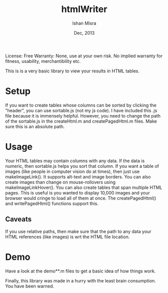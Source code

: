 #+title: htmlWriter
#+author: Ishan Misra
#+date: Dec, 2013

License: Free
Warranty: None, use at your own risk. No implied warranty for fitness, usability, merchantibility etc.

This is is a very basic library to view your results in HTML tables.

* Setup
If you want to create tables whose columns can be sorted by clicking the "header", you can use sortable.js (not my js code).
I have included this .js file because it is immensely helpful. However, you need to change the path of the sortable.js in the createHtml.m and createPagedHtml.m files. Make sure this is an absolute path. 

* Usage
Your HTML tables may contain columns with any data. If the data is numeric, then sortable.js helps you sort that column.
If you want a table of images (like people in computer vision do at times), then just use makeImageLink(). It supports alt-text and image borders. You can also create images than change on mouse-rollovers using makeImageLinkHover().
You can also create tables that span multiple HTML pages. This is useful is you wanted to display 10,000 images and your browser would cringe to load all of them at once. The createPagedHtml() and writePagedHtml() functions support this.

** Caveats
If you use relative paths, then make sure that the path to any data your HTML references (like images) is wrt the HTML file location.

* Demo
Have a look at the demo**.m files to get a basic idea of how things work.

Finally, this library was made in a hurry with the least brain consumption. You have been warned.
